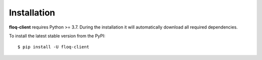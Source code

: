 .. _install:

Installation
============

**floq-client** requires Python >= 3.7. During the installation it will
automatically download all required dependencies.

To install the latest stable version from the PyPI:

::

    $ pip install -U floq-client